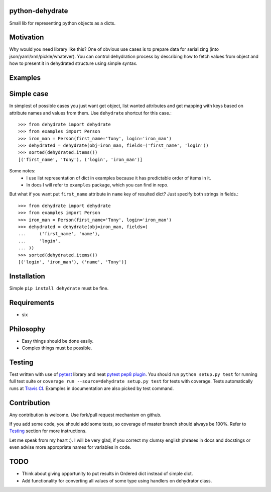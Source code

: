 python-dehydrate
----------------
.. image:: https://travis-ci.org/l0kix2/python-dehydrate.png?branch=master
    :target: https://travis-ci.org/l0kix2/python-dehydrate?branch=master

.. image:: https://coveralls.io/repos/l0kix2/python-dehydrate/badge.png?branch=master
    :target: https://coveralls.io/r/l0kix2/python-dehydrate?branch=master

Small lib for representing python objects as a dicts.


Motivation
----------
Why would you need library like this? One of obvious use cases is to prepare
data for serializing (into json/yaml/xml/pickle/whatever). You can control
dehydration process by describing how to fetch values from object and how to
present it in dehydrated structure using simple syntax.


Examples
--------
Simple case
-----------
In simplest of possible cases you just want get object, list wanted attributes
and get mapping with keys based on attribute names and values from them.
Use ``dehydrate`` shortcut for this case.::
    >>> from dehydrate import dehydrate
    >>> from examples import Person
    >>> iron_man = Person(first_name='Tony', login='iron_man')
    >>> dehydrated = dehydrate(obj=iron_man, fields=('first_name', 'login'))
    >>> sorted(dehydrated.items())
    [('first_name', 'Tony'), ('login', 'iron_man')]

Some notes:
  - I use list representation of dict in examples because it has predictable
    order of items in it.
  - In docs I will refer to ``examples`` package, which you can find in repo.

But what if you want put ``first_name`` attribute in ``name`` key of resulted
dict? Just specify both strings in fields.::
    >>> from dehydrate import dehydrate
    >>> from examples import Person
    >>> iron_man = Person(first_name='Tony', login='iron_man')
    >>> dehydrated = dehydrate(obj=iron_man, fields=(
    ...     ('first_name', 'name'),
    ...     'login',
    ... ))
    >>> sorted(dehydrated.items())
    [('login', 'iron_man'), ('name', 'Tony')]


Installation
------------
Simple ``pip install dehydrate`` must be fine.

Requirements
------------
* six


Philosophy
----------
* Easy things should be done easily.
* Complex things must be possible.


Testing
-------
Test written with use of `pytest`_ library and neat `pytest pep8 plugin`_.
You should run ``python setup.py test`` for running full test suite or
``coverage run --source=dehydrate setup.py test`` for tests with coverage.
Tests automatically runs at `Travis CI`_. Examples in documentation are also
picked by test command.

.. _pytest: http://pytest.org/
.. _pytest pep8 plugin: https://pypi.python.org/pypi/pytest-pep8
.. _Travis CI: https://travis-ci.org/l0kix2/python-dehydrate?branch=master


Contribution
------------
Any contribution is welcome. Use fork/pull request mechanism on github.

If you add some code, you should add some tests, so coverage of master branch
should always be 100%. Refer to Testing_ section for more instructions.

Let me speak from my heart :). I will be very glad, if you correct my clumsy
english phrases in docs and docstings or even advise more appropriate names
for variables in code.


TODO
----
* Think about giving opportunity to put results in Ordered dict instead of 
  simple dict.
* Add functionality for converting all values of some type using handlers on
  dehydrator class.
